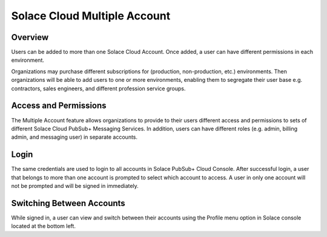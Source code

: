 Solace Cloud Multiple Account
=============================

Overview
~~~~~~~~
Users can be added to more than one Solace Cloud Account. Once added, a user can have different permissions in each environment.

Organizations may purchase different subscriptions for (production, non-production, etc.) environments. Then organizations will be able to add users to one or more environments, enabling them to segregate their user base e.g. contractors, sales engineers, and different profession service groups.

Access and Permissions
~~~~~~~~~~~~~~~~~~~~~~
The Multiple Account feature allows organizations to provide to their users different access and permissions to sets of different Solace Cloud PubSub+ Messaging Services. In addition, users can have different roles (e.g. admin, billing admin, and messaging user) in separate accounts.

Login
~~~~~
The same credentials are used to login to all accounts in Solace PubSub+ Cloud Console. After successful login, a user that belongs to more than one account is prompted to select which account to access. A user in only one account will not be prompted and will be signed in immediately.

.. image:: <img src="../_static/img/login.png" alt="Solace PubSub+ Cloud Console Login" style="max-width:350px;"/>

.. image:: <img src="../_static/img/login_multi_account_select.png" alt="Solace PubSub+ Cloud Console Multiple Account Login" style="max-width:350px;"/>

Switching Between Accounts
~~~~~~~~~~~~~~~~~~~~~~~~~~
While signed in, a user can view and switch between their accounts using the Profile menu option in Solace console located at the bottom left.

.. raw:: html

    <img src="../_static/img/multi_account_switch.png" alt="Solace PubSub+ Cloud Console Multiple Account Switch" style="max-width:350px;"/>
